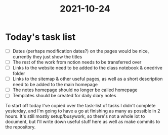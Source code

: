 :PROPERTIES:
:ID:       9f1bcefb-95cc-496e-a009-943118836f66
:END:
#+title: 2021-10-24

* Today's task list
- [ ] Dates (perhaps modification dates?) on the pages would be nice, currently they just show the titles
- [ ] The rest of the work from notion needs to be transferred over
- [ ] Links to the website need to be added to the class notebook & onedrive folder
- [ ] Links to the sitemap & other useful pages, as well as a short description need to be added to the main homepage
- [ ] The notes homepage should no longer be called homepage
- [ ] Templates should be created for daily diary notes

To start off today I've copied over the task-list of tasks I didn't complete yesterday, and I'm going to have a go at finishing as many as possible in 2 hours. It's still mostly setup/busywork, so there's not a whole lot to document, but I'll write down useful stuff here as well as make commits to the repository.
